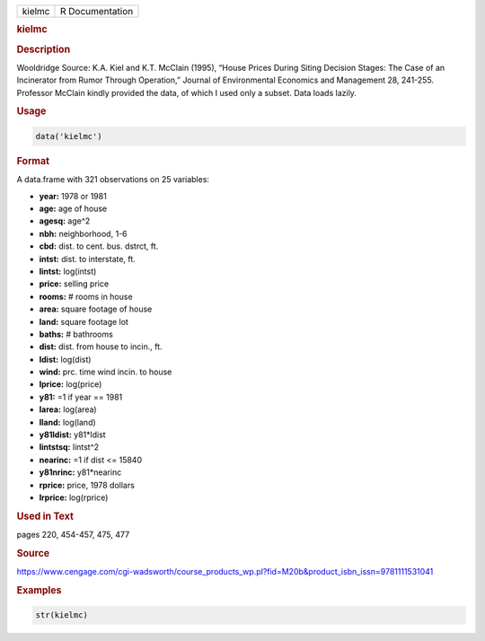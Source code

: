 .. container::

   ====== ===============
   kielmc R Documentation
   ====== ===============

   .. rubric:: kielmc
      :name: kielmc

   .. rubric:: Description
      :name: description

   Wooldridge Source: K.A. Kiel and K.T. McClain (1995), “House Prices
   During Siting Decision Stages: The Case of an Incinerator from Rumor
   Through Operation,” Journal of Environmental Economics and Management
   28, 241-255. Professor McClain kindly provided the data, of which I
   used only a subset. Data loads lazily.

   .. rubric:: Usage
      :name: usage

   .. code:: R

      data('kielmc')

   .. rubric:: Format
      :name: format

   A data.frame with 321 observations on 25 variables:

   -  **year:** 1978 or 1981

   -  **age:** age of house

   -  **agesq:** age^2

   -  **nbh:** neighborhood, 1-6

   -  **cbd:** dist. to cent. bus. dstrct, ft.

   -  **intst:** dist. to interstate, ft.

   -  **lintst:** log(intst)

   -  **price:** selling price

   -  **rooms:** # rooms in house

   -  **area:** square footage of house

   -  **land:** square footage lot

   -  **baths:** # bathrooms

   -  **dist:** dist. from house to incin., ft.

   -  **ldist:** log(dist)

   -  **wind:** prc. time wind incin. to house

   -  **lprice:** log(price)

   -  **y81:** =1 if year == 1981

   -  **larea:** log(area)

   -  **lland:** log(land)

   -  **y81ldist:** y81*ldist

   -  **lintstsq:** lintst^2

   -  **nearinc:** =1 if dist <= 15840

   -  **y81nrinc:** y81*nearinc

   -  **rprice:** price, 1978 dollars

   -  **lrprice:** log(rprice)

   .. rubric:: Used in Text
      :name: used-in-text

   pages 220, 454-457, 475, 477

   .. rubric:: Source
      :name: source

   https://www.cengage.com/cgi-wadsworth/course_products_wp.pl?fid=M20b&product_isbn_issn=9781111531041

   .. rubric:: Examples
      :name: examples

   .. code:: R

       str(kielmc)
